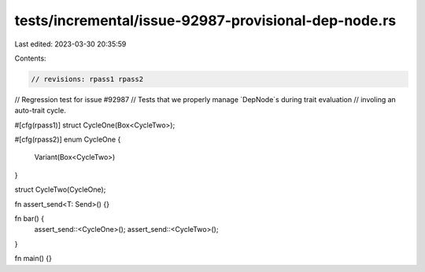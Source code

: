 tests/incremental/issue-92987-provisional-dep-node.rs
=====================================================

Last edited: 2023-03-30 20:35:59

Contents:

.. code-block:: rs

    // revisions: rpass1 rpass2

// Regression test for issue #92987
// Tests that we properly manage `DepNode`s during trait evaluation
// involing an auto-trait cycle.

#[cfg(rpass1)]
struct CycleOne(Box<CycleTwo>);

#[cfg(rpass2)]
enum CycleOne {
    Variant(Box<CycleTwo>)
}

struct CycleTwo(CycleOne);

fn assert_send<T: Send>() {}

fn bar() {
    assert_send::<CycleOne>();
    assert_send::<CycleTwo>();
}

fn main() {}


